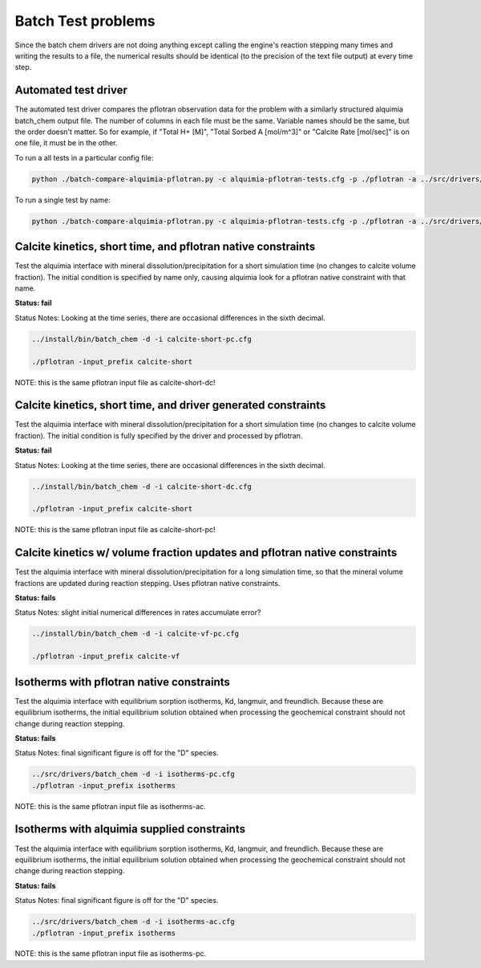 Batch Test problems
===================

Since the batch chem drivers are not doing anything except calling the
engine's reaction stepping many times and writing the results to a
file, the numerical results should be identical (to the precision of
the text file output) at every time step.

Automated test driver
---------------------

The automated test driver compares the pflotran observation data for
the problem with a similarly structured alquimia batch_chem output
file. The number of columns in each file must be the same. Variable
names should be the same, but the order doesn't matter. So for
example, if "Total H+ [M]", "Total Sorbed A [mol/m^3]" or "Calcite
Rate [mol/sec]" is on one file, it must be in the other.

To run a all tests in a particular config file:

.. code-block:: bash

    python ./batch-compare-alquimia-pflotran.py -c alquimia-pflotran-tests.cfg -p ./pflotran -a ../src/drivers/batch_chem


To run a single test by name:

.. code-block:: bash

    python ./batch-compare-alquimia-pflotran.py -c alquimia-pflotran-tests.cfg -p ./pflotran -a ../src/drivers/batch_chem -t calcite-volume-fractions-pflotran-constraint





Calcite kinetics, short time, and pflotran native constraints
-------------------------------------------------------------

Test the alquimia interface with mineral dissolution/precipitation for
a short simulation time (no changes to calcite volume fraction). The
initial condition is specified by name only, causing alquimia look for
a pflotran native constraint with that name.

**Status: fail** 

Status Notes: Looking at the time series, there are occasional differences in the sixth decimal.

.. code-block:: bash

  ../install/bin/batch_chem -d -i calcite-short-pc.cfg

  ./pflotran -input_prefix calcite-short


NOTE: this is the same pflotran input file as
calcite-short-dc!

Calcite kinetics, short time, and driver generated constraints
--------------------------------------------------------------

Test the alquimia interface with mineral dissolution/precipitation for
a short simulation time (no changes to calcite volume fraction). The
initial condition is fully specified by the driver and processed by
pflotran.

**Status: fail**

Status Notes: Looking at the time series, there are occasional differences in the sixth decimal.

.. code-block:: bash

  ../install/bin/batch_chem -d -i calcite-short-dc.cfg

  ./pflotran -input_prefix calcite-short


NOTE: this is the same pflotran input file as
calcite-short-pc!


Calcite kinetics w/ volume fraction updates and pflotran native constraints
---------------------------------------------------------------------------

Test the alquimia interface with mineral dissolution/precipitation for
a long simulation time, so that the mineral volume fractions are
updated during reaction stepping. Uses pflotran native constraints.

**Status: fails**

Status Notes: slight initial numerical differences in rates accumulate error?

.. code-block:: bash

  ../install/bin/batch_chem -d -i calcite-vf-pc.cfg

  ./pflotran -input_prefix calcite-vf


Isotherms with pflotran native constraints
------------------------------------------

Test the alquimia interface with equilibrium sorption isotherms, Kd,
langmuir, and freundlich. Because these are equilibrium isotherms, the
initial equilibrium solution obtained when processing the geochemical
constraint should not change during reaction stepping.

**Status: fails**

Status Notes: final significant figure is off for the "D" species.

.. code-block:: bash

    ../src/drivers/batch_chem -d -i isotherms-pc.cfg
    ./pflotran -input_prefix isotherms

NOTE: this is the same pflotran input file as isotherms-ac.

Isotherms with alquimia supplied constraints
--------------------------------------------

Test the alquimia interface with equilibrium sorption isotherms, Kd,
langmuir, and freundlich. Because these are equilibrium isotherms, the
initial equilibrium solution obtained when processing the geochemical
constraint should not change during reaction stepping.

**Status: fails**

Status Notes: final significant figure is off for the "D" species.

.. code-block:: bash

    ../src/drivers/batch_chem -d -i isotherms-ac.cfg
    ./pflotran -input_prefix isotherms

NOTE: this is the same pflotran input file as isotherms-pc.

